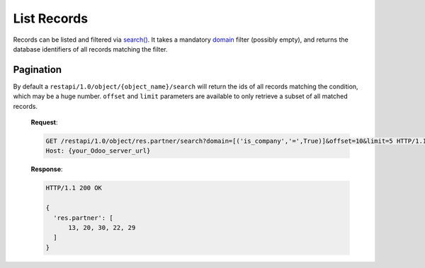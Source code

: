 List Records
============

Records can be listed and filtered via `search() <https://www.odoo.com/documentation/10.0/reference/orm.html#odoo.models.Model.search>`_. It takes a mandatory `domain <https://www.odoo.com/documentation/10.0/reference/orm.html#reference-orm-domains>`_ filter (possibly empty), and returns the database identifiers of all records matching the filter.

.. http:get:: /restapi/1.0/object/{object_name}/search

   **Request**:

   .. sourcecode:: http

      GET /restapi/1.0/object/res.partner/search?domain=[('is_company','=',True),('customer','=',True)] HTTP/1.1
      Host: {your_Odoo_server_url}

   **Response**:

   .. sourcecode:: http

      HTTP/1.1 200 OK

      {
        'res.partner': [
            7, 18, 12, 10, 17, 19, 8, 31, 26, 16, 13, 20, 30, 22, 29, 15, 23, 28, 74
        ]
      }

   :query domain: `A search domain <https://www.odoo.com/documentation/10.0/reference/orm.html#reference-orm-domains>`_. Use an empty
                     list to match all records.
   :query offset: OPTIONAL. Number of results to ignore (default: none)
   :query limit: OPTIONAL. Maximum number of records to return (default: all)
   :query order: OPTIONAL. Sort string
   :query count: OPTIONAL. if True, only counts and returns the number of matching records (default: False)
   :reqheader Accept: the response content type depends on
                      :mailheader:`Accept` header
   :reqheader Authorization: The OAuth protocol parameters to authenticate.
   :resheader Content-Type: this depends on :mailheader:`Accept`
                            header of request
   :statuscode 200: no error
   :statuscode 404: there’s no resource
   :statuscode 401: authentication failed
   :statuscode 403: if any error raise


Pagination
----------

By default a ``restapi/1.0/object/{object_name}/search`` will return the ids of all records matching the condition, which may be a huge number. ``offset`` and ``limit`` parameters are available to only retrieve a subset of all matched records.

   **Request**:

   .. sourcecode:: http

      GET /restapi/1.0/object/res.partner/search?domain=[('is_company','=',True)]&offset=10&limit=5 HTTP/1.1
      Host: {your_Odoo_server_url}

   **Response**:

   .. sourcecode:: http

      HTTP/1.1 200 OK

      {
        'res.partner': [
            13, 20, 30, 22, 29
        ]
      }
